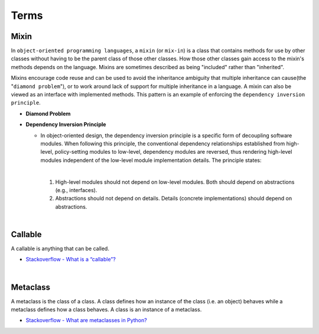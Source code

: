 Terms
=======

Mixin
-------

In ``object-oriented programming languages``, a ``mixin`` (or ``mix-in``) is a class that contains methods for use 
by other classes without having to be the parent class of those other classes. 
How those other classes gain access to the mixin's methods depends on the language. 
Mixins are sometimes described as being "included" rather than "inherited".

Mixins encourage code reuse and can be used to avoid the inheritance ambiguity 
that multiple inheritance can cause(the "``diamond problem``"),
or to work around lack of support for multiple inheritance in a language.
A mixin can also be viewed as an interface with implemented methods. 
This pattern is an example of enforcing the ``dependency inversion principle``.


- **Diamond Problem**

  .. raw:: html

    <img src="https://upload.wikimedia.org/wikipedia/commons/thumb/8/8e/Diamond_inheritance.svg/440px-Diamond_inheritance.svg.png" width="100px">



- **Dependency Inversion Principle**

  - In object-oriented design, the dependency inversion principle is a specific form of decoupling software modules. 
    When following this principle, the conventional dependency relationships established from high-level, 
    policy-setting modules to low-level, dependency modules are reversed, thus rendering high-level modules 
    independent of the low-level module implementation details. The principle states:
    
    |
    1. High-level modules should not depend on low-level modules. Both should depend on abstractions (e.g., interfaces).
    2. Abstractions should not depend on details. Details (concrete implementations) should depend on abstractions.


|

Callable
----------

A callable is anything that can be called.


- `Stackoverflow - What is a “callable”? <https://stackoverflow.com/a/111255>`_



|

Metaclass
------------

A metaclass is the class of a class. A class defines how an instance of the class (i.e. an object) behaves while a metaclass defines how a class behaves. A class is an instance of a metaclass.

- `Stackoverflow - What are metaclasses in Python? <https://stackoverflow.com/a/100146>`_





